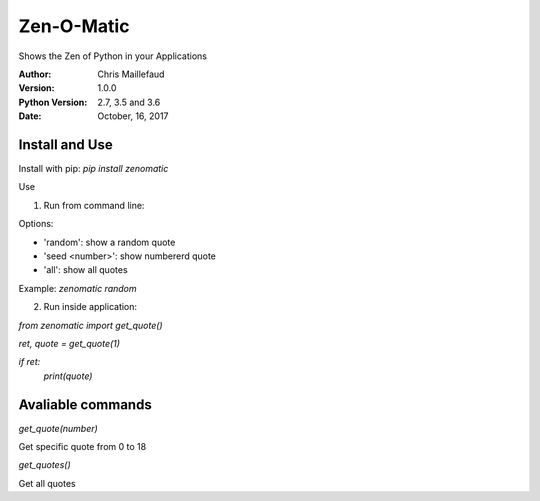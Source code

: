 ===========
Zen-O-Matic
===========

Shows the Zen of Python in your Applications


:Author: Chris Maillefaud
:Version: 1.0.0
:Python Version: 2.7, 3.5 and 3.6
:Date: October, 16, 2017

Install and Use
---------------
Install with pip: `pip install zenomatic`

Use

1. Run from command line:

Options:

- 'random': show a random quote

- 'seed <number>': show numbererd quote 

- 'all': show all quotes

Example: `zenomatic random`

2. Run inside application:

`from zenomatic import get_quote()`

`ret, quote = get_quote(1)`

`if ret:`
    `print(quote)`

Avaliable commands
------------------
`get_quote(number)`

Get specific quote from 0 to 18

`get_quotes()`

Get all quotes 


